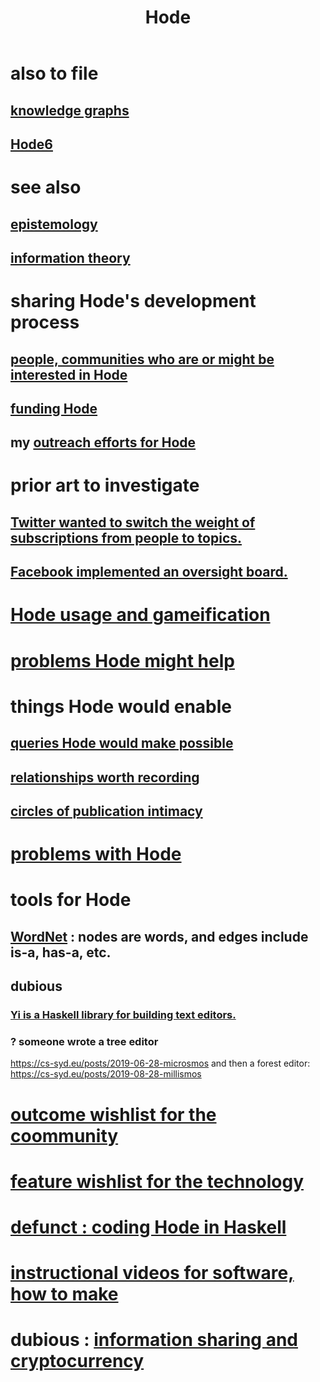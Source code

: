 :PROPERTIES:
:ID:       d5a5a3ff-977a-405b-8660-264fb4e974a3
:END:
#+TITLE: Hode
* also to file
** [[id:2ffe190d-718d-4f71-af97-5214ef091045][knowledge graphs]]
** [[id:5346e42f-5cf6-4af9-8efa-564cd350e104][Hode6]]
* see also
** [[id:b37024f7-716b-4748-9a33-d35e75f4ede1][epistemology]]
** [[id:e2b7487d-7cdd-4a8d-b9ce-26f941ae05ec][information theory]]
* sharing Hode's development process
** [[id:14970dcf-abd4-47d3-a5d3-b93a090e280d][people, communities who are or might be interested in Hode]]
** [[id:7863cf17-0940-4663-82b2-2a22b3878f1c][funding Hode]]
** my [[id:9ac529d9-c76d-44b9-b68c-2ab06a6c5e59][outreach efforts for Hode]]
* prior art to investigate
** [[id:e7798f00-df21-49f4-bb26-632011facbb7][Twitter wanted to switch the weight of subscriptions from people to topics.]]
** [[id:2cd835d3-a30b-4fcf-9772-9bc70512d7f2][Facebook implemented an oversight board.]]
* [[id:97c7fdde-181b-4a9e-b210-cc380b8afb8b][Hode usage and gameification]]
* [[id:ec977e2d-46b9-455f-8be0-fb3eaba4c2ca][problems Hode might help]]
* things Hode would enable
** [[id:d42c4051-e2b2-4f9e-ad1f-d86babf9116b][queries Hode would make possible]]
** [[id:fb83f180-cb75-4180-ab9c-eb555f8ecc1b][relationships worth recording]]
** [[id:87573557-33fa-4aae-93e9-7f99ffb5c9ed][circles of publication intimacy]]
* [[id:fbb345d3-1e65-414a-8e68-23c225d51f4d][problems with Hode]]
* tools for Hode
** [[id:31a087fe-bbc4-41e2-963c-7c8ae757aa34][WordNet]] : nodes are words, and edges include is-a, has-a, etc.
** dubious
*** [[id:42458f39-c09a-4af4-82da-1bd74967b046][Yi is a Haskell library for building text editors.]]
*** ? someone wrote a tree editor
    https://cs-syd.eu/posts/2019-06-28-microsmos
    and then a forest editor:
    https://cs-syd.eu/posts/2019-08-28-millismos
* [[id:1369d33e-8671-40ed-8401-4bf7597202c1][outcome wishlist for the coommunity]]
* [[id:1c1415bc-64d2-4cb3-9c65-b9b617d0777e][feature wishlist for the technology]]
* [[id:2b735c4f-b4d9-4d7d-9155-b650d90a2c4a][defunct : coding Hode in Haskell]]
* [[id:663aa255-2dc7-4fdc-89bf-43e392d7cdc1][instructional videos for software, how to make]]
* dubious : [[id:bc0ba15e-6be8-4c0a-851c-0660c70de2b4][information sharing and cryptocurrency]]
